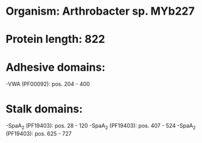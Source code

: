 * Organism: Arthrobacter sp. MYb227
* Protein length: 822
* Adhesive domains:
-VWA (PF00092): pos. 204 - 400
* Stalk domains:
-SpaA_2 (PF19403): pos. 28 - 120
-SpaA_2 (PF19403): pos. 407 - 524
-SpaA_2 (PF19403): pos. 625 - 727

